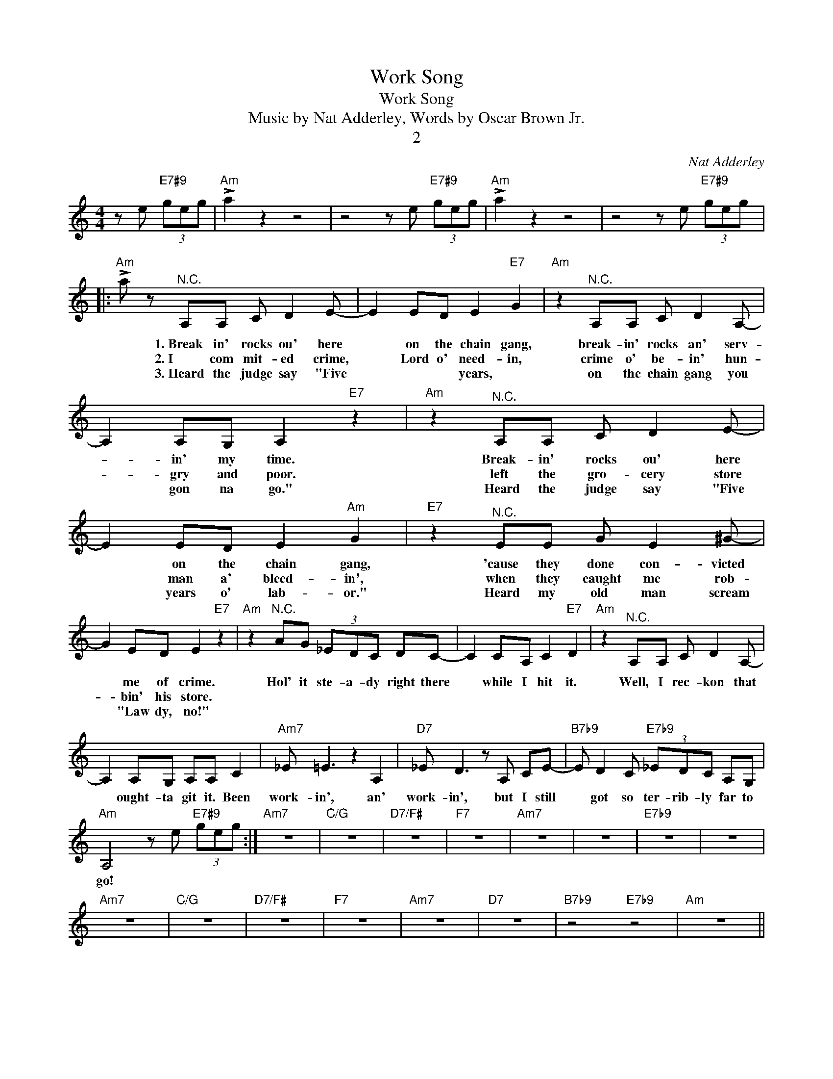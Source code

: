 X:1
T:Work Song
T:Work Song
T:Music by Nat Adderley, Words by Oscar Brown Jr.
T:2
C:Nat Adderley
Z:All Rights Reserved
L:1/8
M:4/4
K:C
V:1 treble 
%%MIDI program 0
V:1
 z e"E7#9" (3geg |"Am" !>!a2 z2 z4 | z4 z e"E7#9" (3geg |"Am" !>!a2 z2 z4 | z4 z e"E7#9" (3geg |: %5
w: |||||
w: |||||
w: |||||
"Am" !>!a z"^N.C." A,A, C D2 E- | E2 ED E2"E7" G2 |"Am" z2"^N.C." A,A, C D2 A,- | %8
w: * 1.~Break in' rocks ou' here|* on the chain gang,|break- in' rocks an' serv-|
w: * 2.~I com mit- ed crime,|* Lord o' need- in,|crime o' be- in' hun-|
w: * 3.~Heard the judge say "Five|* * * years, *|on the chain gang you|
 A,2 A,G, A,2"E7" z2 |"Am" z2"^N.C." A,A, C D2 E- | E2 ED E2"Am" G2 |"E7" z2"^N.C." EE G E2 ^G- | %12
w: * in' my time.|Break- in' rocks ou' here|* on the chain gang,|'cause they done con- victed|
w: * gry and poor.|left the gro- cery store|* man a' bleed- in',|when they caught me rob-|
w: * gon na go."|Heard the judge say "Five|* years o' lab- or."|Heard my old man scream|
 G2 ED E2"E7" z2 |"Am" z2"^N.C." AG (3_EDC DC- | C2 CA, C2"E7" D2 |"Am" z2"^N.C." A,A, C D2 A,- | %16
w: * me of crime.|Hol' it ste- a- dy right there|* while I hit it.|Well, I rec- kon that|
w: * bin' his store.||||
w: * "Law dy, no!"||||
 A,2 A,G, A,A, C2 |"Am7" _E =E3 z2 A,2 |"D7" _E D3 z A, CE- |"B7b9" E D2 C"E7b9" (3_EDC A,G, | %20
w: * ought- ta git it. Been|work- in', an'|work- in', but I still|* got so ter- rib- ly far to|
w: ||||
w: ||||
"Am" A,4 z e"E7#9" (3geg :|"Am7" z8 |"C/G" z8 |"D7/F#" z8 |"F7" z8 |"Am7" z8 | z8 |"E7b9" z8 | z8 | %29
w: go! * * * *|||||||||
w: |||||||||
w: |||||||||
"Am7" z8 |"C/G" z8 |"D7/F#" z8 |"F7" z8 |"Am7" z8 |"D7" z8 |"B7b9" z4"E7b9" z4 |"Am" z8 || %37
w: ||||||||
w: ||||||||
w: ||||||||
"Am" z2"^N.C." A,A, C D2 E- | E2 ED E2"E7" G2 |"Am" z2"^N.C." A,A, C D2 A,- | A,2 A,G, A,2"E7" z2 | %41
w: 4.~Gon na see my sweet|* hon- ey ba- by,|gon- na break this chain|* off to run.|
w: ||||
w: ||||
"Am" z2"^N.C." A,A, C D2 E- | E2 ED E2"Am" G2 |"E7" z2"^N.C." EE G E2 ^G- | G2 ED E2"E7" z2 | %45
w: Gon- na lay down some-|* where it's shad- y,|Lawd, it sure is hot|* in the sun.|
w: ||||
w: ||||
"Am" z2"^N.C." AG (3_EDC DC- | C2 CA, C2"E7" D2 |"Am" z2"^N.C." A,A, C D2 A,- | A,2 A,G, A,A, C2 | %49
w: Hol' it ste- a- dy right there|* while I hit it.|Well, I rec- kon that|* ought- ta git it. Been|
w: ||||
w: ||||
"Am7" _E =E3 z2 A,2 |"D7" _E D3 z2 C2 |"Am7" _E =E3 z2 A,2 |"D7" _E D3 z2 C2 |"Am7" _E =E3 z2 A,2 | %54
w: work- in', an'|work- in', Been|work- in', an'|work- in', Been|work- in', an'|
w: |||||
w: |||||
"D7" _E D3 z A, CE- |"B7b9" E D2 C"E7b9" (3_EDC A,G, |"Am11" !fermata!A,6 z2 |] %57
w: work- in', but I still|* got so ter- rib- ly far to|go!|
w: |||
w: |||

